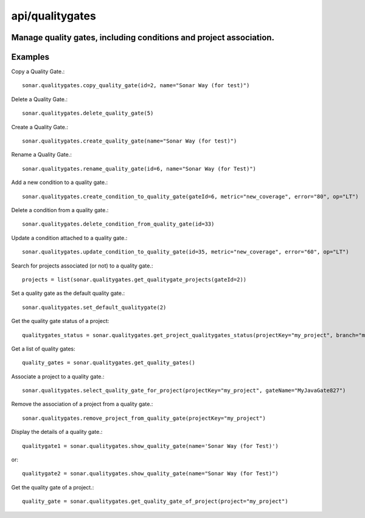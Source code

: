 ================
api/qualitygates
================

Manage quality gates, including conditions and project association.
-------------------------------------------------------------------

Examples
--------

Copy a Quality Gate.::

    sonar.qualitygates.copy_quality_gate(id=2, name="Sonar Way (for test)")

Delete a Quality Gate.::

    sonar.qualitygates.delete_quality_gate(5)

Create a Quality Gate.::

    sonar.qualitygates.create_quality_gate(name="Sonar Way (for test)")

Rename a Quality Gate.::

    sonar.qualitygates.rename_quality_gate(id=6, name="Sonar Way (for Test)")

Add a new condition to a quality gate.::

    sonar.qualitygates.create_condition_to_quality_gate(gateId=6, metric="new_coverage", error="80", op="LT")

Delete a condition from a quality gate.::

    sonar.qualitygates.delete_condition_from_quality_gate(id=33)

Update a condition attached to a quality gate.::

    sonar.qualitygates.update_condition_to_quality_gate(id=35, metric="new_coverage", error="60", op="LT")

Search for projects associated (or not) to a quality gate.::

    projects = list(sonar.qualitygates.get_qualitygate_projects(gateId=2))

Set a quality gate as the default quality gate.::

    sonar.qualitygates.set_default_qualitygate(2)

Get the quality gate status of a project::

    qualitygates_status = sonar.qualitygates.get_project_qualitygates_status(projectKey="my_project", branch="master")

Get a list of quality gates::

    quality_gates = sonar.qualitygates.get_quality_gates()

Associate a project to a quality gate.::

    sonar.qualitygates.select_quality_gate_for_project(projectKey="my_project", gateName="MyJavaGate827")

Remove the association of a project from a quality gate.::

    sonar.qualitygates.remove_project_from_quality_gate(projectKey="my_project")

Display the details of a quality gate.::

    qualitygate1 = sonar.qualitygates.show_quality_gate(name='Sonar Way (for Test)')

or::

    qualitygate2 = sonar.qualitygates.show_quality_gate(name="Sonar Way (for Test)")

Get the quality gate of a project.::

    quality_gate = sonar.qualitygates.get_quality_gate_of_project(project="my_project")

